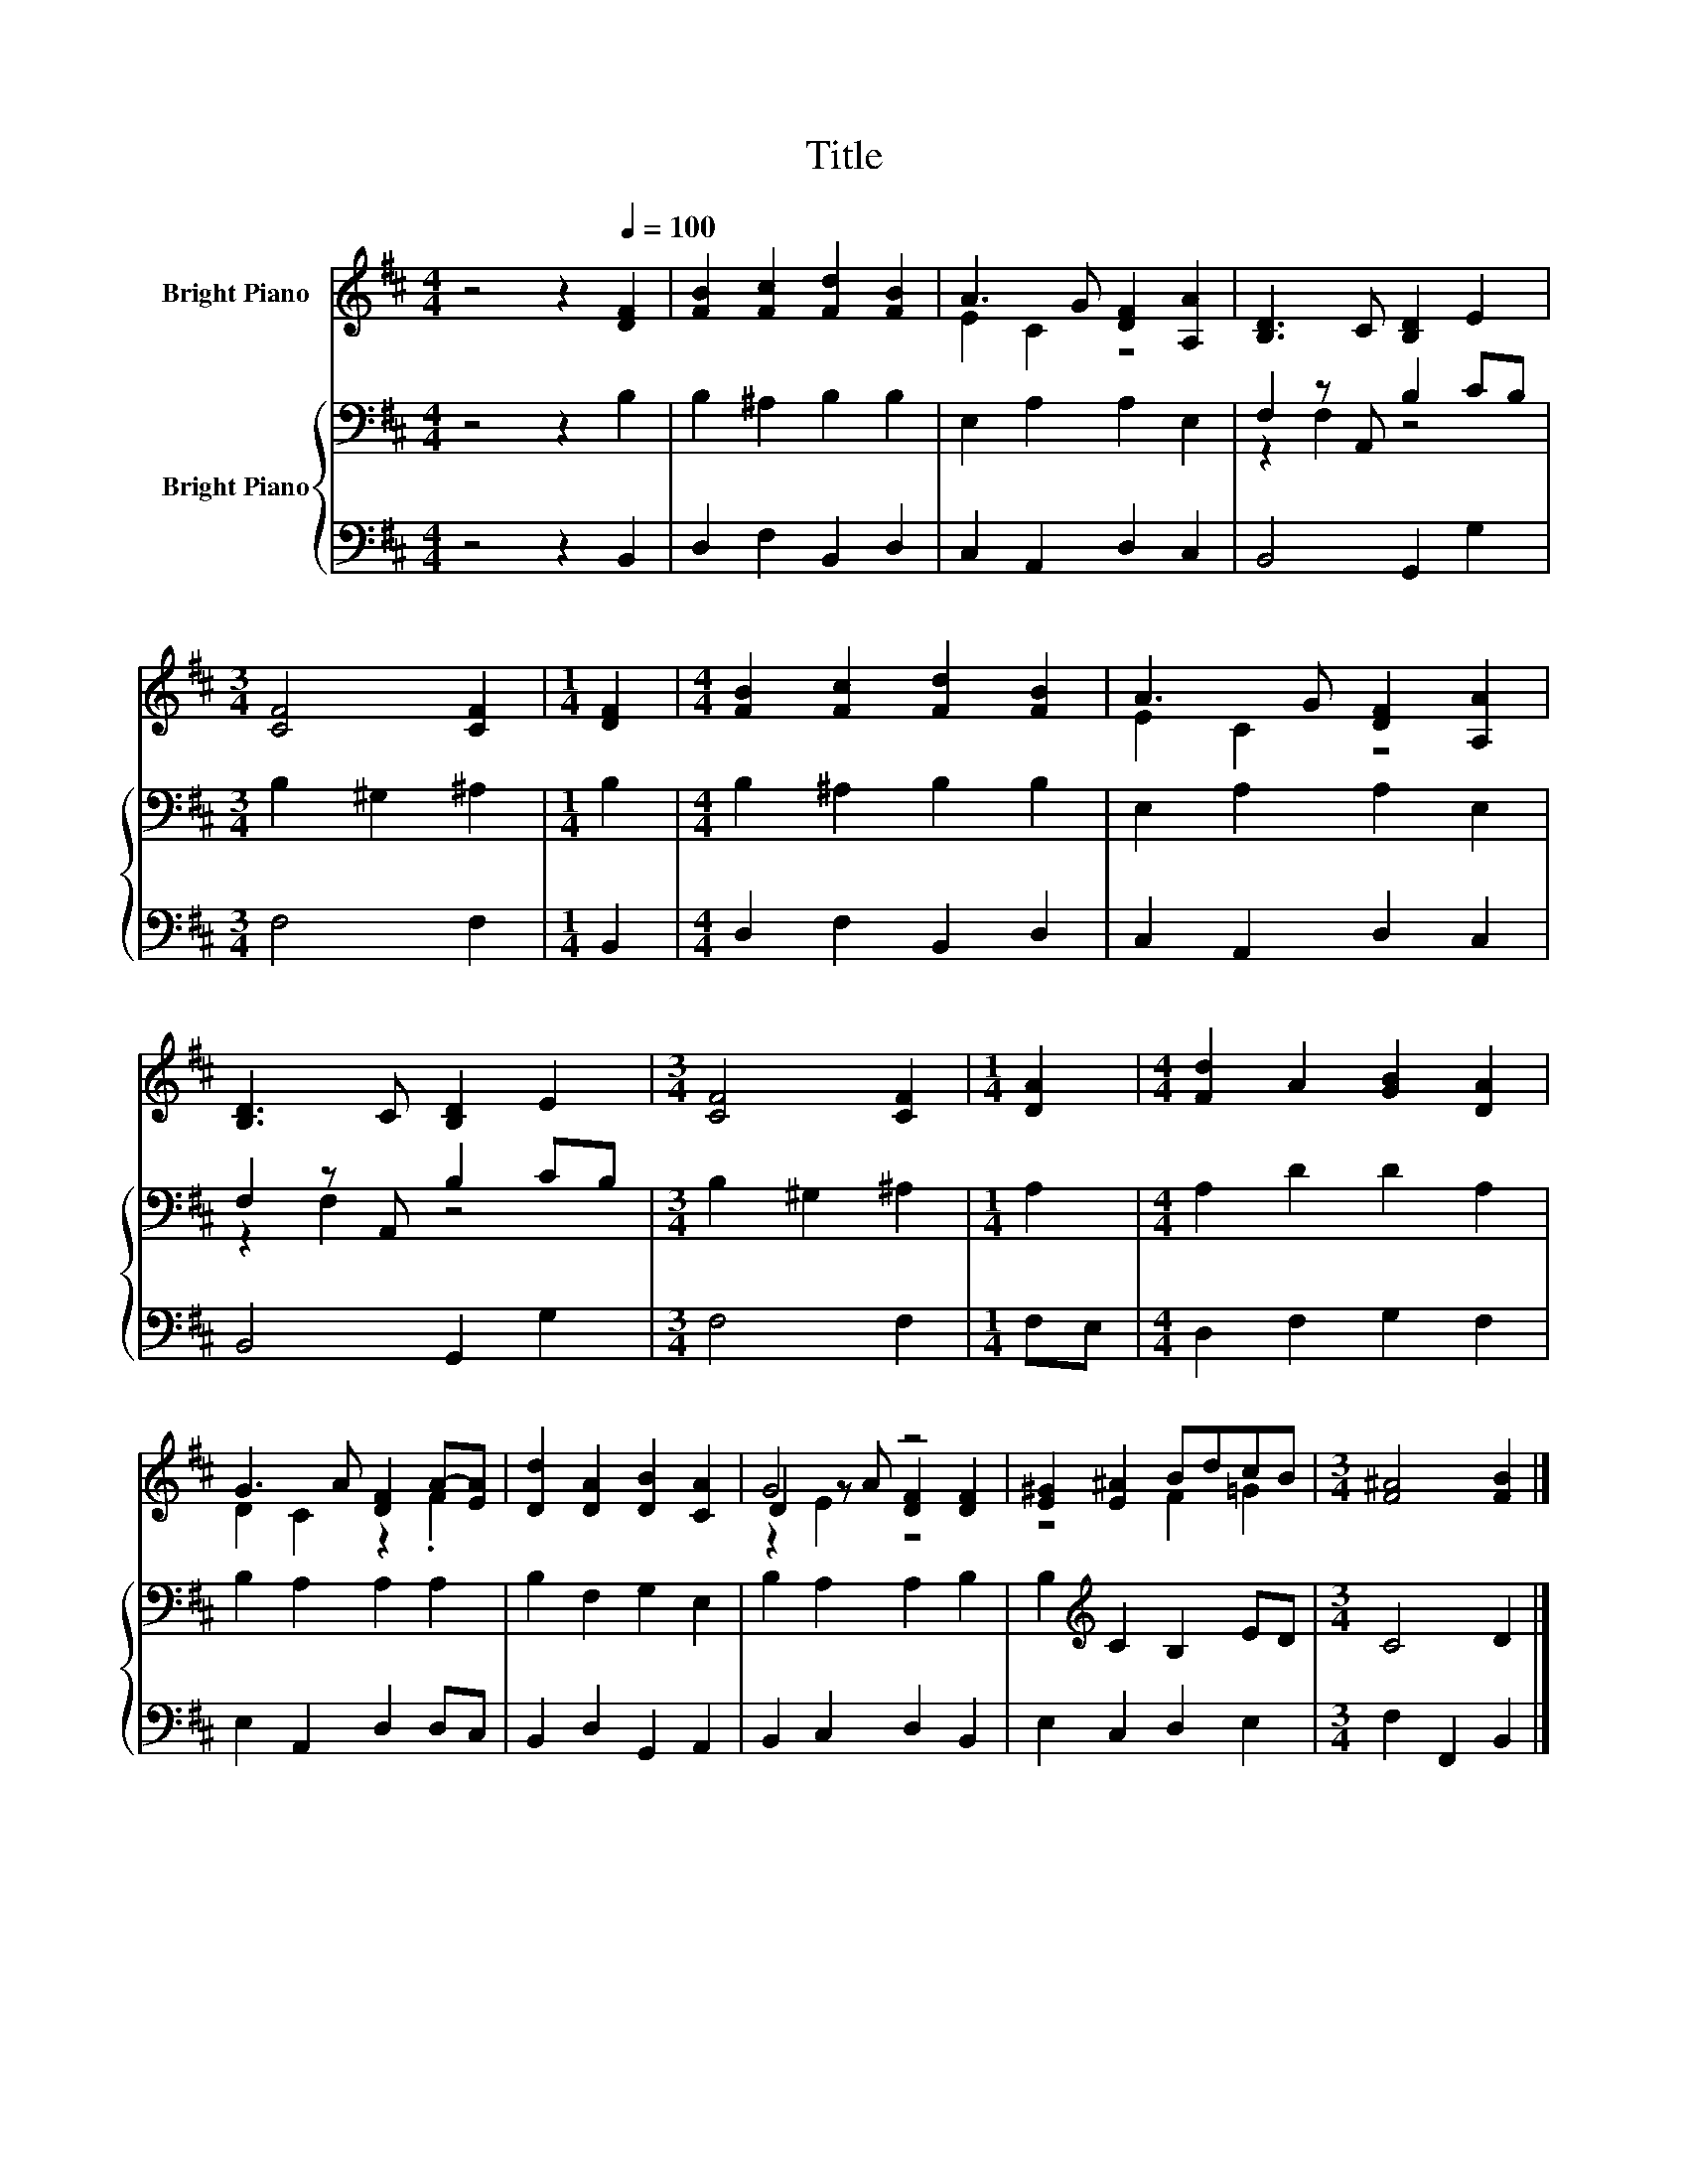 X:1
T:Title
%%score ( 1 2 3 ) { ( 4 6 ) | 5 }
L:1/8
M:4/4
K:D
V:1 treble nm="Bright Piano"
V:2 treble 
V:3 treble 
V:4 bass nm="Bright Piano"
V:6 bass 
V:5 bass 
V:1
 z4 z2[Q:1/4=100] [DF]2 | [FB]2 [Fc]2 [Fd]2 [FB]2 | A3 G [DF]2 [A,A]2 | [B,D]3 C [B,D]2 E2 | %4
[M:3/4] [CF]4 [CF]2 |[M:1/4] [DF]2 |[M:4/4] [FB]2 [Fc]2 [Fd]2 [FB]2 | A3 G [DF]2 [A,A]2 | %8
 [B,D]3 C [B,D]2 E2 |[M:3/4] [CF]4 [CF]2 |[M:1/4] [DA]2 |[M:4/4] [Fd]2 A2 [GB]2 [DA]2 | %12
 G3 A [DF]2 A-[EA] | [Dd]2 [DA]2 [DB]2 [CA]2 | G4 z4 | [E^G]2 [E^A]2 BdcB |[M:3/4] [F^A]4 [FB]2 |] %17
V:2
 x8 | x8 | E2 C2 z4 | x8 |[M:3/4] x6 |[M:1/4] x2 |[M:4/4] x8 | E2 C2 z4 | x8 |[M:3/4] x6 | %10
[M:1/4] x2 |[M:4/4] x8 | D2 C2 z2 .F2 | x8 | D2 z A [DF]2 [DF]2 | z4 F2 =G2 |[M:3/4] x6 |] %17
V:3
 x8 | x8 | x8 | x8 |[M:3/4] x6 |[M:1/4] x2 |[M:4/4] x8 | x8 | x8 |[M:3/4] x6 |[M:1/4] x2 | %11
[M:4/4] x8 | x8 | x8 | z2 E2 z4 | x8 |[M:3/4] x6 |] %17
V:4
 z4 z2 B,2 | B,2 ^A,2 B,2 B,2 | E,2 A,2 A,2 E,2 | F,2 z A,, B,2 CB, |[M:3/4] B,2 ^G,2 ^A,2 | %5
[M:1/4] B,2 |[M:4/4] B,2 ^A,2 B,2 B,2 | E,2 A,2 A,2 E,2 | F,2 z A,, B,2 CB, | %9
[M:3/4] B,2 ^G,2 ^A,2 |[M:1/4] A,2 |[M:4/4] A,2 D2 D2 A,2 | B,2 A,2 A,2 A,2 | B,2 F,2 G,2 E,2 | %14
 B,2 A,2 A,2 B,2 | B,2[K:treble] C2 B,2 ED |[M:3/4] C4 D2 |] %17
V:5
 z4 z2 B,,2 | D,2 F,2 B,,2 D,2 | C,2 A,,2 D,2 C,2 | B,,4 G,,2 G,2 |[M:3/4] F,4 F,2 |[M:1/4] B,,2 | %6
[M:4/4] D,2 F,2 B,,2 D,2 | C,2 A,,2 D,2 C,2 | B,,4 G,,2 G,2 |[M:3/4] F,4 F,2 |[M:1/4] F,E, | %11
[M:4/4] D,2 F,2 G,2 F,2 | E,2 A,,2 D,2 D,C, | B,,2 D,2 G,,2 A,,2 | B,,2 C,2 D,2 B,,2 | %15
 E,2 C,2 D,2 E,2 |[M:3/4] F,2 F,,2 B,,2 |] %17
V:6
 x8 | x8 | x8 | z2 F,2 z4 |[M:3/4] x6 |[M:1/4] x2 |[M:4/4] x8 | x8 | z2 F,2 z4 |[M:3/4] x6 | %10
[M:1/4] x2 |[M:4/4] x8 | x8 | x8 | x8 | x2[K:treble] x6 |[M:3/4] x6 |] %17

